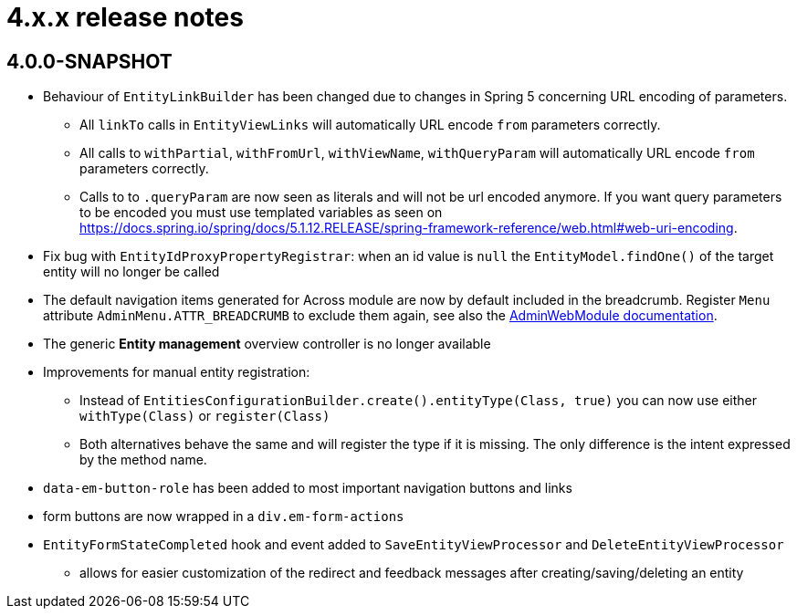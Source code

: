 = 4.x.x release notes

[#4-0-0]
== 4.0.0-SNAPSHOT

* Behaviour of `EntityLinkBuilder` has been changed due to changes in Spring 5 concerning URL encoding of parameters.
** All `linkTo` calls in `EntityViewLinks` will automatically URL encode `from` parameters correctly.
** All calls to `withPartial`, `withFromUrl`, `withViewName`, `withQueryParam` will automatically URL encode `from` parameters correctly.
** Calls to to `.queryParam` are now seen as literals and will not be url encoded anymore.
If you want query parameters to be encoded you must use templated variables as seen on https://docs.spring.io/spring/docs/5.1.12.RELEASE/spring-framework-reference/web.html#web-uri-encoding.
* Fix bug with `EntityIdProxyPropertyRegistrar`: when an id value is `null` the `EntityModel.findOne()` of the target entity will no longer be called
* The default navigation items generated for Across module are now by default included in the breadcrumb.
Register `Menu` attribute `AdminMenu.ATTR_BREADCRUMB` to exclude them again, see also the xref:admin-web-module:building/nav-sections#exclude-from-breadcrumb[AdminWebModule documentation].
* The generic *Entity management* overview controller is no longer available
* Improvements for manual entity registration:
** Instead of `EntitiesConfigurationBuilder.create().entityType(Class, true)` you can now use either `withType(Class)` or `register(Class)`
** Both alternatives behave the same and will register the type if it is missing.
The only difference is the intent expressed by the method name.
* `data-em-button-role` has been added to most important navigation buttons and links
* form buttons are now wrapped in a `div.em-form-actions`
* `EntityFormStateCompleted` hook and event added to `SaveEntityViewProcessor` and `DeleteEntityViewProcessor`
** allows for easier customization of the redirect and feedback messages after creating/saving/deleting an entity

